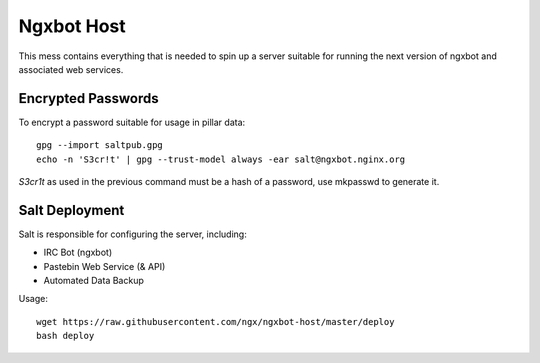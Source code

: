 Ngxbot Host
===========

This mess contains everything that is needed to spin up a server suitable for
running the next version of ngxbot and associated web services.

Encrypted Passwords
-------------------

To encrypt a password suitable for usage in pillar data::

    gpg --import saltpub.gpg
    echo -n 'S3cr!t' | gpg --trust-model always -ear salt@ngxbot.nginx.org

`S3cr1t` as used in the previous command must be a hash of a password, use
mkpasswd to generate it.

Salt Deployment
---------------

Salt is responsible for configuring the server, including:

- IRC Bot (ngxbot)
- Pastebin Web Service (& API)
- Automated Data Backup

Usage::

    wget https://raw.githubusercontent.com/ngx/ngxbot-host/master/deploy
    bash deploy
